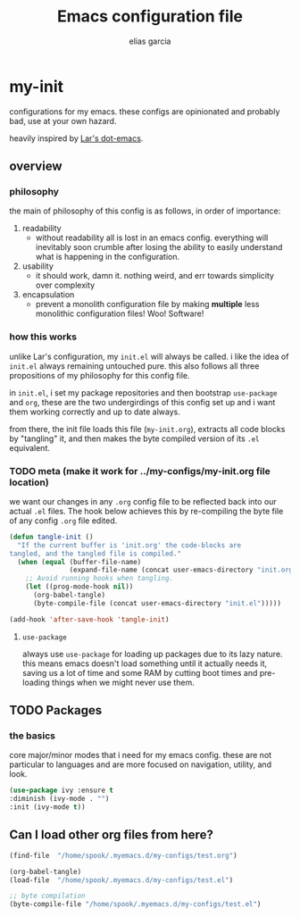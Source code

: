 #+TITLE: Emacs configuration file
#+AUTHOR: elias garcia
#+BABEL: :cache yes
#+PROPERTY: header-args :tangle yes

* my-init
  configurations for my emacs. these configs are opinionated and probably bad, use at your own 
  hazard.

  heavily inspired by [[https://github.com/larstvei/dot-emacs][Lar's dot-emacs]].

** overview

*** philosophy
    the main of philosophy of this config is as follows, in order of importance:
    1. readability
       - without readability all is lost in an emacs config. everything will inevitably soon crumble
         after losing the ability to easily understand what is happening in the configuration.
    2. usability
       - it should work, damn it. nothing weird, and err towards simplicity over complexity
    3. encapsulation
       - prevent a monolith configuration file by making *multiple* less monolithic configuration
         files! Woo! Software!

*** how this works
    unlike Lar's configuration, my =init.el= will always be called. i like the idea of =init.el= always
    remaining untouched pure. this also follows all three propositions of my philosophy for this
    config file.

    in =init.el=, i set my package repositories and then bootstrap =use-package= and =org=, these are the
    two undergirdings of this config set up and i want them working correctly and up to date always.

    from there, the init file loads this file (=my-init.org=), extracts all code blocks by "tangling"
    it, and then makes the byte compiled version of its =.el= equivalent.

*** TODO meta (make it work for ../my-configs/my-init.org file location)
    we want our changes in any =.org= config file to be reflected back into our actual =.el= files. The
    hook below achieves this by re-compiling the byte file of any config =.org= file edited.

    #+BEGIN_SRC emacs-lisp
    (defun tangle-init ()
      "If the current buffer is 'init.org' the code-blocks are
    tangled, and the tangled file is compiled."
      (when (equal (buffer-file-name)
                   (expand-file-name (concat user-emacs-directory "init.org")))
        ;; Avoid running hooks when tangling.
        (let ((prog-mode-hook nil))
          (org-babel-tangle)
          (byte-compile-file (concat user-emacs-directory "init.el")))))

    (add-hook 'after-save-hook 'tangle-init)
    #+END_SRC

**** =use-package=
     always use =use-package= for loading up packages due to its lazy nature. this means emacs doesn't
     load something until it actually needs it, saving us a lot of time and some RAM by cutting boot
     times and pre-loading things when we might never use them.
** TODO Packages

*** the basics
    core major/minor modes that i need for my emacs config. these are not particular to languages
    and are more focused on navigation, utility, and look.

    #+BEGIN_SRC emacs-lisp
    (use-package ivy :ensure t
    :diminish (ivy-mode . "")
    :init (ivy-mode t))
    #+END_SRC

** Can I load other org files from here?
   #+BEGIN_SRC emacs-lisp
   (find-file  "/home/spook/.myemacs.d/my-configs/test.org")

   (org-babel-tangle)
   (load-file  "/home/spook/.myemacs.d/my-configs/test.el")

   ;; byte compilation
   (byte-compile-file "/home/spook/.myemacs.d/my-configs/test.el")
   #+END_SRC
